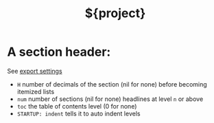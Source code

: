 #+TITLE: ${project}
#+OPTIONS: toc:3
#+OPTIONS: H:2
#+OPTIONS: num:3
#+STARTUP: indent
#+STARTUP: showall
* A section header:
See [[https://orgmode.org/manual/Export-settings.html][export settings]]
- =H= number of decimals of the section (nil for none) before becoming itemized lists
- =num= number of sections (nil for none) headlines at level =n= or above
- =toc= the table of contents level (0 for none)
- =STARTUP: indent= tells it to auto indent levels
